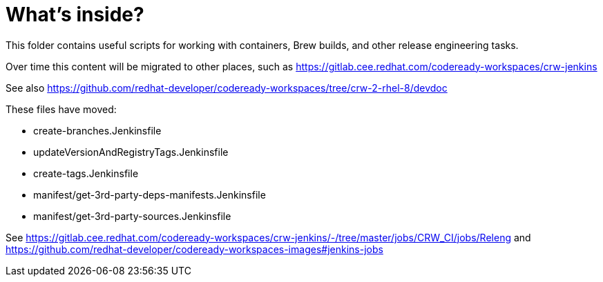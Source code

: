 # What's inside?

This folder contains useful scripts for working with containers, Brew builds, and other release engineering tasks.

Over time this content will be migrated to other places, such as https://gitlab.cee.redhat.com/codeready-workspaces/crw-jenkins

See also https://github.com/redhat-developer/codeready-workspaces/tree/crw-2-rhel-8/devdoc

These files have moved:

    * create-branches.Jenkinsfile
    * updateVersionAndRegistryTags.Jenkinsfile 
    * create-tags.Jenkinsfile
    * manifest/get-3rd-party-deps-manifests.Jenkinsfile
    * manifest/get-3rd-party-sources.Jenkinsfile

See https://gitlab.cee.redhat.com/codeready-workspaces/crw-jenkins/-/tree/master/jobs/CRW_CI/jobs/Releng and https://github.com/redhat-developer/codeready-workspaces-images#jenkins-jobs
